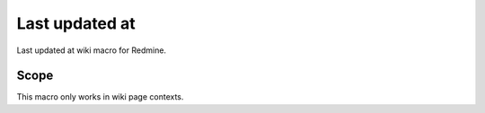 Last updated at
---------------

Last updated at wiki macro for Redmine.

.. function:: {{last_updated_at}}

    show the timestamp when the wiki page was updated

Scope
+++++

This macro only works in wiki page contexts.
